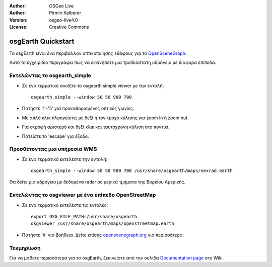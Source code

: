 :Author: OSGeo Live
:Author: Pirmin Kalberer
:Version: osgeo-live4.0
:License: Creative Commons

.. _osgearth-quickstart:
 
.. image:: images/project_logos/logo-osgearth.gif
  :scale: 100 %
  :alt: project logo
  :align: right

*******************
osgEarth Quickstart 
*******************

Το osgEarth είναι ένα περιβάλλον οπτικοποίησης εδάφους για το OpenSceneGraph_.

.. _OpenSceneGraph: http://www.openscenegraph.org/

Αυτό το εγχειρίδιο περιγράφει πως να εκκινήσετε μια τρισδιάστατη υδρόγειο με διάφορα επίπεδα.


Εκτελώντας το osgearth_simple
=======================

* Σε ένα τερματικό ανοίξτε το osgearth simple viewer με την εντολή::

   osgearth_simple --window 50 50 900 700

* Πατήστε '1'-'5' για προκαθορισμένες οπτικές γωνίες.
* Με απλό κλικ πλοηγείστε; με δεξί ή τον τροχό κύλισης για zoom in ή zoom out.
* Για στροφή αριστερό και δεξί κλικ και ταυτόχρονη κύλιση στο ποντίκι.
* Πατείστε το 'escape' για έξοδο. 


Προσθέτοντας μια υπήρεσία WMS
=====================

* Σε ένα τερματικό εκτελέστε την εντολή::

   osgearth_simple --window 50 50 900 700 /usr/share/osgearth/maps/nexrad.earth

Θα δείτε μια υδρόγειο με δεδομένα radar σε μερικά τμήματα της Βορείου Αμερικής.


Εκτελώντας το osgviewer με ένα επίπεδο OpenStreetMap
===============================================

* Σε ένα τερματικό εκτελέστε τις εντολές::

   export OSG_FILE_PATH=/usr/share/osgearth
   osgviewer /usr/share/osgearth/maps/openstreetmap.earth

*  Πατήστε 'h' για βοήθεια. Δείτε επίσης openscenegraph.org_ για περισσότερα.

.. _openscenegraph.org: http://www.openscenegraph.org/projects/osg/wiki/Support/UserGuides/osgviewer


Τεκμηρίωση
==========

Για να μάθετε περισσότερα για το osgEarth, ξεκινείστε από την σελίδα `Documentation page`_ στο Wiki.

.. _`Documentation page`: http://osgearth.org/wiki/Documentation
